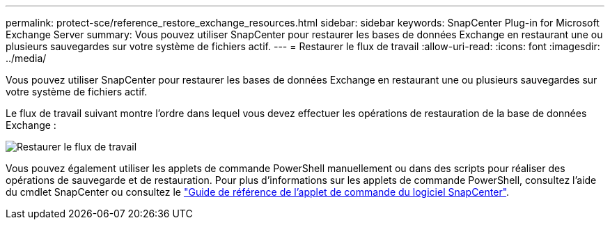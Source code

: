 ---
permalink: protect-sce/reference_restore_exchange_resources.html 
sidebar: sidebar 
keywords: SnapCenter Plug-in for Microsoft Exchange Server 
summary: Vous pouvez utiliser SnapCenter pour restaurer les bases de données Exchange en restaurant une ou plusieurs sauvegardes sur votre système de fichiers actif. 
---
= Restaurer le flux de travail
:allow-uri-read: 
:icons: font
:imagesdir: ../media/


[role="lead"]
Vous pouvez utiliser SnapCenter pour restaurer les bases de données Exchange en restaurant une ou plusieurs sauvegardes sur votre système de fichiers actif.

Le flux de travail suivant montre l'ordre dans lequel vous devez effectuer les opérations de restauration de la base de données Exchange :

image:../media/all_plug_ins_restore_workflow.png["Restaurer le flux de travail"]

Vous pouvez également utiliser les applets de commande PowerShell manuellement ou dans des scripts pour réaliser des opérations de sauvegarde et de restauration. Pour plus d'informations sur les applets de commande PowerShell, consultez l'aide du cmdlet SnapCenter ou consultez le https://docs.netapp.com/us-en/snapcenter-cmdlets-50/index.htmll["Guide de référence de l'applet de commande du logiciel SnapCenter"^].
